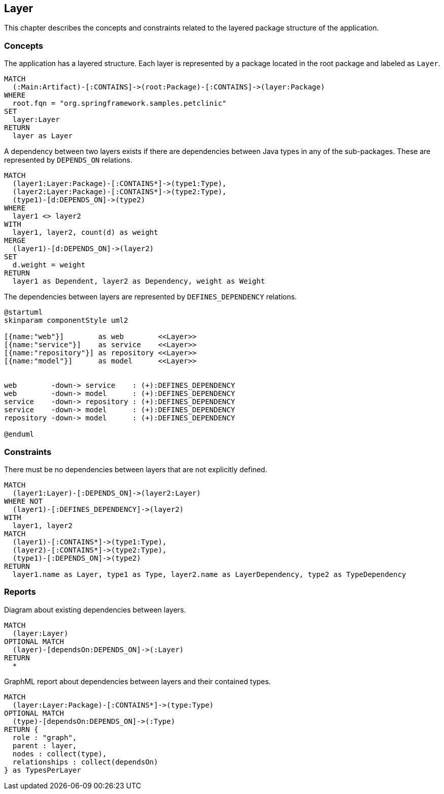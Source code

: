 [[layer:Default]]
[role=group,includesConstraints="layer:*",includesConcepts="layer:*"]
== Layer

This chapter describes the concepts and constraints related to the layered package structure of the application.

=== Concepts

[[layer:Layer]]
.The application has a layered structure. Each layer is represented by a package located in the root package and labeled as `Layer`.
[source,cypher,role=concept]
----
MATCH
  (:Main:Artifact)-[:CONTAINS]->(root:Package)-[:CONTAINS]->(layer:Package)
WHERE
  root.fqn = "org.springframework.samples.petclinic"
SET
  layer:Layer
RETURN
  layer as Layer
----


[[layer:LayerDependency]]
[source,cypher,role=concept,requiresConcepts="layer:Layer",reportType="csv"]
.A dependency between two layers exists if there are dependencies between Java types in any of the sub-packages. These are represented by `DEPENDS_ON` relations.
----
MATCH
  (layer1:Layer:Package)-[:CONTAINS*]->(type1:Type),
  (layer2:Layer:Package)-[:CONTAINS*]->(type2:Type),
  (type1)-[d:DEPENDS_ON]->(type2)
WHERE
  layer1 <> layer2
WITH
  layer1, layer2, count(d) as weight
MERGE
  (layer1)-[d:DEPENDS_ON]->(layer2)
SET
  d.weight = weight
RETURN
  layer1 as Dependent, layer2 as Dependency, weight as Weight
----

[[layer:LayerDependencyDefinition]]
[plantuml,layerdeps,role=concept,requiresConcepts="layer:Layer"]
.The dependencies between layers are represented by `DEFINES_DEPENDENCY` relations.
----
@startuml
skinparam componentStyle uml2

[{name:"web"}]        as web        <<Layer>>
[{name:"service"}]    as service    <<Layer>>
[{name:"repository"}] as repository <<Layer>>
[{name:"model"}]      as model      <<Layer>>


web        -down-> service    : (+):DEFINES_DEPENDENCY
web        -down-> model      : (+):DEFINES_DEPENDENCY
service    -down-> repository : (+):DEFINES_DEPENDENCY
service    -down-> model      : (+):DEFINES_DEPENDENCY
repository -down-> model      : (+):DEFINES_DEPENDENCY

@enduml
----

=== Constraints

[[layer:LayerDependencyViolation]]
[source,cypher,role=constraint,requiresConcepts="layer:LayerDependency,layer:LayerDependencyDefinition",primaryReportColumn="Type"]
.There must be no dependencies between layers that are not explicitly defined.
----
MATCH
  (layer1:Layer)-[:DEPENDS_ON]->(layer2:Layer)
WHERE NOT
  (layer1)-[:DEFINES_DEPENDENCY]->(layer2)
WITH
  layer1, layer2
MATCH
  (layer1)-[:CONTAINS*]->(type1:Type),
  (layer2)-[:CONTAINS*]->(type2:Type),
  (type1)-[:DEPENDS_ON]->(type2)
RETURN
  layer1.name as Layer, type1 as Type, layer2.name as LayerDependency, type2 as TypeDependency
----

=== Reports

[[layer:LayerDependencyDiagram]]
[source,cypher,role=concept,requiresConcepts="layer:LayerDependency",reportType="plantuml-component-diagram"]
.Diagram about existing dependencies between layers.
----
MATCH
  (layer:Layer)
OPTIONAL MATCH
  (layer)-[dependsOn:DEPENDS_ON]->(:Layer)
RETURN
  *
----

[[layer:LayerDependency.graphml]]
[source,cypher,role=concept,requiresConcepts="layer:LayerDependency",reportType="graphml"]
.GraphML report about dependencies between layers and their contained types.
----
MATCH
  (layer:Layer:Package)-[:CONTAINS*]->(type:Type)
OPTIONAL MATCH
  (type)-[dependsOn:DEPENDS_ON]->(:Type)
RETURN {
  role : "graph",
  parent : layer,
  nodes : collect(type),
  relationships : collect(dependsOn)
} as TypesPerLayer
----

